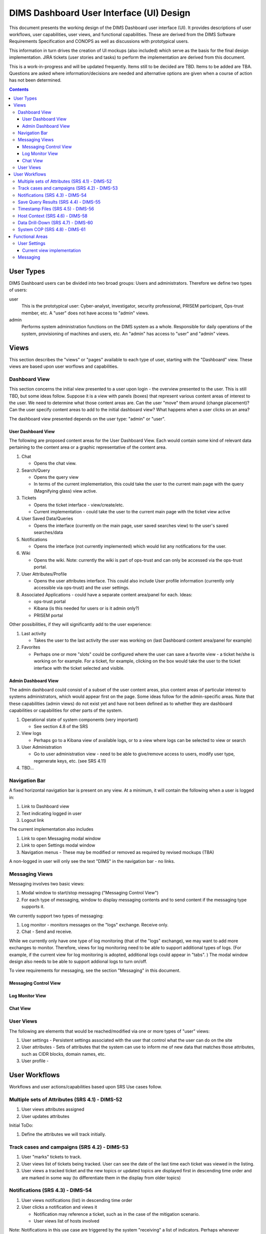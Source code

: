 .. dimsdashboarduidesign:


=========================================
DIMS Dashboard User Interface (UI) Design
=========================================

This document presents the working design of the DIMS Dashboard user interface
(UI). It provides descriptions of user workflows, user capabilities, user views,
and functional capabilities. These are derived from the DIMS Software
Requirements Specification and CONOPS as well as discussions with prototypical
users.

This information in turn drives the creation of UI mockups (also included) which
serve as the basis for the final design implementation. JIRA tickets (user
stories and tasks) to perform the implementation are derived from this document.

This is a work-in-progress and will be updated frequently. Items still to be
decided are TBD. Items to be added are TBA. Questions are asked where
information/decisions are needed and alternative options are given when a course
of action has not been determined.

.. contents::
   :depth: 3


User Types 
----------

DIMS Dashboard users can be divided into two broad groups: Users and
administrators. Therefore we define two types of users:

user 
   This is the prototypical user: Cyber-analyst, investigator, security
   professional, PRISEM participant, Ops-trust member, etc. A "user" does not 
   have access to "admin" views.

admin
   Performs system administration functions on the DIMS system as a whole.
   Responsible for daily operations of the system, provisioning of machines and
   users, etc. An "admin" has access to "user" and "admin" views.



Views 
-----

This section describes the "views" or "pages" available to each type of user,
starting with the "Dashboard" view. These views are based upon user worflows and  capabilities.

Dashboard View 
~~~~~~~~~~~~~~

This section concerns the initial view presented to a user upon login - the
overview presented to the user. This is still TBD, but some ideas follow.
Suppose it is a view with panels (boxes) that represent various content areas of
interest to the user. We need to determine what those content areas are. Can the
user "move" them around (change placement)? Can the user specify content areas
to add to the initial dashboard view? What happens when a user clicks on an
area?

The dashboard view presented depends on the user type: "admin" or "user".

User Dashboard View 
```````````````````

The following are proposed content areas for the User Dashboard View. Each would
contain some kind of relevant data pertaining to the content area or a graphic
representative of the content area.

#. Chat

   * Opens the chat view.

#. Search/Query

   * Opens the query view 
   * In terms of the current implementation, this
     could take the user to the current main page with the query (Magnifying
     glass) view active.

#. Tickets

   * Opens the ticket interface - view/create/etc. 
   * Current implementation -
     could take the user to the current main page with the ticket view active

#. User Saved Data/Queries

   * Opens the interface (currently on the main page, user saved searches view)
     to the user's saved searches/data

#. Notifications

   * Opens the interface (not currently implemented) which would list any
     notifications for the user.

#. Wiki

   * Opens the wiki. Note: currently the wiki is part of ops-trust and can only
     be accessed via the ops-trust portal. 

#. User Attributes/Profile

   * Opens the user attributes interface. This could also include User profile
     information (currently only accessible via ops-trust) and the user
     settings.

#. Associated Applications - could have a separate content area/panel for each.
   Ideas:

   * ops-trust portal 
   * Kibana  (is this needed for users or is it admin only?)
   * PRISEM portal


Other possibilities, if they will significantly add to the user experience:

#. Last activity

   * Takes the user to the last activity the user was working on (last Dashboard
     content area/panel for example)

#. Favorites

   * Perhaps one or more "slots" could be configured where the user can save a
     favorite view - a ticket he/she is working on for example. For a ticket,
     for example, clicking on the box would take the user to the ticket 
     interface with the ticket selected and visible.


Admin Dashboard View 
````````````````````

The admin dashboard could consist of a subset of the user content areas, plus
content areas of particular interest to systems administrators, which would
appear first on the page. Some ideas follow for the admin-specific areas. Note
that these capabilities (admin views) do not exist yet and have not been defined
as to whether they are dashboard capabilities or capabilities for other parts of
the system.

#. Operational state of system components (very important)

   * See section 4.8 of the SRS

#. View logs

   * Perhaps go to a Kibana view of available logs, or to a view where logs can
     be selected to view or search

#. User Administration

   * Go to user administration view - need to be able to give/remove access to
     users, modify user type, regenerate keys, etc. (see SRS 4.11)

#. TBD…


Navigation Bar 
~~~~~~~~~~~~~~

A fixed horizontal navigation bar is present on any view. At a minimum, it will
contain the following when a user is logged in:

#. Link to Dashboard view 
#. Text indicating logged in user
#. Logout link

The current implementation also includes

#. Link to open Messaging modal window
#. Link to open Settings modal window
#. Navigation menus - These may be modified or removed as required by revised
   mockups (TBA)

A non-logged in user will only see the text "DIMS" in the navigation bar - no
links.


Messaging Views 
~~~~~~~~~~~~~~~

Messaging involves two basic views:

#. Modal window to start/stop messaging ("Messaging Control View")
#. For each type of messaging, window to display messaging contents and to 
   send content if the messaging type supports it.

We currently support two types of messaging:

#. Log monitor - monitors messages on the "logs" exchange. Receive only.
#. Chat - Send and receive.

While we currently only have one type of log monitoring (that of the "logs" 
exchange), we may want to add more exchanges to monitor. Therefore, views for 
log monitoring need to be able to support additional types of logs. (For 
example, if the current view for log monitoring is adopted, additional
logs could appear in "tabs". ) The modal window design also needs to be able
to support addional logs to turn on/off.

To view requirements for messaging, see the section "Messaging" in this 
document.

Messaging Control View 
``````````````````````

Log Monitor View 
````````````````

Chat View 
`````````

User Views
~~~~~~~~~~

The following are elements that would be reached/modified via one or more types
of "user" views:

#. User settings - Persistent settings associated with the user that control
   what the user can do on the site
#. User attributes - Sets of attributes that the system can use to inform me
   of new data that matches those attributes, such as CIDR blocks, domain names,
   etc.
#. User profile - 

User Workflows
--------------

Workflows and user actions/capabilities based upon SRS Use cases follow.

Multiple sets of Attributes (SRS 4.1)  - DIMS-52
~~~~~~~~~~~~~~~~~~~~~~~~~~~~~~~~~~~~~~~~~~~~~~~~

1. User views attributes assigned 
2. User updates attributes

Initial ToDo:

1. Define the attributes we will track initially.


Track cases and campaigns (SRS 4.2) - DIMS-53
~~~~~~~~~~~~~~~~~~~~~~~~~~~~~~~~~~~~~~~~~~~~~

1. User "marks" tickets to track.
2. User views list of tickets being tracked. User can see the date of the last
   time each ticket was viewed in the listing. 
3. User views a tracked ticket and the new topics or updated topics are
   displayed first in descending time order and are marked in some way (to 
   differentiate them in the display from older topics)


Notifications (SRS 4.3) - DIMS-54
~~~~~~~~~~~~~~~~~~~~~~~~~~~~~~~~~

1. User views notifications (list) in descending time order 
2. User clicks a
   notification and views it

   * Notification may reference a ticket, such as in the case of the mitigation
     scenario. 
   * User views list of hosts involved

Note: Notifications in this use case are triggered by the system "receiving" a
list of indicators. Perhaps whenever something happens that would trigger a
"notification", a ticket should be always be associated with it, as happens in
the mitigation scenario.

Save Query Results (SRS 4.4) - DIMS-55
~~~~~~~~~~~~~~~~~~~~~~~~~~~~~~~~~~~~~~

1. User performs a query. 
2. User optionally modifies the result set (e.g. uses
   histogram or graph slider to identify a subset of the data) 
3. User does one of the following:

   * User chooses to save the query and result to an existing ticket 
   * User chooses to save the query and result to a new ticket 
   * User chooses to save the query and result "locally"

4. User can optionally further refine the results, and repeat #3 if desired

Note: "Locally" refers to being able to save results without "publishing" them
to a ticket, which would make them available for sharing. Think of them as
"drafts" or a user's workspace/sandbox/etc. So, do we need this capability, or
should everything be saved to tickets?   In essence, "locally" saved results are
a type of ticket - just visible to the owner.  Does the user need the ability to
save results/files/data/etc where the saved items are only visible to the user?


Timestamp Files (SRS 4.5) - DIMS-56
~~~~~~~~~~~~~~~~~~~~~~~~~~~~~~~~~~~

1. User creates and uploads a file 
2. User associates the file with a ticket ("Data" type) so it can be stored in 
   redis (or other datastore - the user is unaware of how the data is stored) 
3. User applies the timestamp to the file

   * Via some UI control - button/etc. 
   * System creates the timestamp and stores it

Note: 1, 2, and 3 could all be part of one form.


Host Context (SRS 4.6) - DIMS-58 
~~~~~~~~~~~~~~~~~~~~~~~~~~~~~~~~

User workflow TBD. Looks like a user should be able to enter a host (ip or
hostname) into a form, press a button, and the system should do the appropriate
queries to generate the data representations described in this use case.  Are
there any other user actions that need to take place to generate the
visualization? Are there user actions that need to be available in order to
refine, modify, save any relevant data?

Visualizations:

1. Malicious activity observed

   * By whom 
   * Start and stop times

2. Correlation of that activity to other incidents the user has "dealt with"

   * Need to define how that is done - what pool of incidents/tickets is
     queried.  How is it determined if a user has "dealt with" a previous
     incident. Can this be accomplished by simply correlating against tickets 
     the user is tracking?

3. Timeline: Y axis: sources, X axis - first/last seen times 
4. Map hosts in some way - group by AS, etc.


Data Drill-Down (SRS 4.7) - DIMS-60
~~~~~~~~~~~~~~~~~~~~~~~~~~~~~~~~~~~

TBA


System COP (SRS 4.8) - DIMS-61
~~~~~~~~~~~~~~~~~~~~~~~~~~~~~~

SRS Description: As a system administrator, I would like to have a picture of
the operational state of all of the system components that make up DIMS (and
related underlying SIEM, etc.) This will allow me to quickly diagnose outages in
dependent sub-systems that cause the system as a whole to not function as
expected. The less time that it takes me to diagnose the trouble and remediate,
the better

More TBA


Functional Areas
----------------

User Settings
~~~~~~~~~~~~~

**Background:** The system can save settings that persist for each user. The
first time a user logs in, the system creates a set of default settings for the
user. The user is identified by username, which currently is the "ident" field
in the ops-trust "members" table since that is serving as the repository of user
identification data.

**UI:** The user should be able to change the settings at any time while logged
in (i.e. no matter what view is being presented to the user). The current method
is to have a link to "Settings" in the top navigation bar, which brings up a
modal window where the user can change/toggle settings.


Current available settings (with more to be added as needed):

1. Anonymize

   * Toggle on/off 
   * On indicates data queries will return anonymized data. The
     map file used for anonymization is the file located on the dashboard server
     at /etc/ipgrep_networks.yml.

2. RPC Client Debug (will change this to "Prisem Client Debug")

   * Toggle on/off 
   * On indicates that Prisem clients will be called with
     debug=true

3. RPC Client Verbose (will change this to "Prisem Client Verbose")

   * Toggle on/off 
   * On indicates that Prisem clients will be called with
     verbose=true

4. Choose Cifbulk Queue

   * This allows the user to specify a specific queue for the Prisem cifbulk
     client to specify when querying cif * We should consider removing this or
     restricting the queues to just the default and test queues, as any others
     are not guaranteed to exist. This feature was a convenience when we were 
     having trouble with cifbulk queries. We could also consider:

      #. Let the user actually specify a queue directly (i.e. let the user enter
         the queue name in a textfield in addition to being able to choose from 
         a popup), however, this assumes a technical knowledge of the 
         infrastructure that a user probably will not have. 
      #. Restrict the above to a
         "development" build (not "production"), so a developer doing
         testing/debugging could specify a queue from the UI. For this case, we
         might want to add this development capability to rwfind, anon, and
         crosscor queries as well. 
      #. Restrict to "admin" user type - this user
         would have knowledge of the infrastructure


Current view implementation
```````````````````````````

The following figure shows the current implementation of the settings modal window view.

.. figure:: dashboard_images/changing_anonymization_setting.png
   :alt: Changing Anonymization Setting
   :width: 80%
   :align: left

Settings modal window - Changing Anonymization setting

Messaging 
~~~~~~~~~

**Background:** The Dashboard UI has the ability to send and receive messages
from RabbitMQ log exchanges (i.e. the publish/subscribe AMQP model) via the
Dashboard server. The following operations currently exist:

1. Send and receive messages on the "chat" exchange 
2. Receive messages from the "logs" exchange

**UI:** The following are current requirements for the UI

1. The user should be able to turn on and turn off display of the messages 
2. The user should be able to minimize message windows 
3. Message windows should be able to be invoked (started) from any view and 
   should be visible on any view 
4. When message windows are "closed," the data is not persisted to the UI. 
5. When message windows are "minimized", the data is persisted and available 
   when the user maximizes the windows. 
6. The maximum number of lines of data (or
   characters, etc) to save to the UI for a message window is XX (TBD) 
7. Chat messages should display the sender name and the user's local time 
8. Log messages display exactly as sent from the logs exchange

Note: When determining if any changes are needed to the current implementation,
keep in mind that we may add more possible message types to the UI.

Current Implementation: The message windows display fixed to the bottom of the
dashboard viewport, similar to Facebook chat windows. The chat window is fixed
to the bottom right side of the viewport, and the log monitor window displays to
the right of chat. The message windows can be invoked by clicking the
"Messaging" link in the top navigation bar, which brings up a modal window where
the user can turn on/off the Log Monitor and/or Chat.  The message windows can
also be "turned off" via close links (X) in the respective window. The message
windows can be minimized by clicking the minimize link in the respective window.

This method of displaying the windows was chosen since it was simple and
provided a predictable location for the windows, where they would display on any
view (user changing views does not alter the message windows). Another option
would be to open the message windows in new windows (not attached to the current
page), but there are technical issues involved with this approach, having to do
with the Dashboard AngularJS application being able to control the extra
windows. If this approach is desired, further investigation will be needed in
order to determine how to implement it. This approach does give the user more
control over the placement and size of the message windows.



